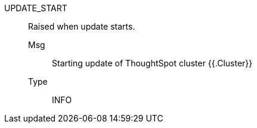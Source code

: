 [#update_start]
UPDATE_START:: Raised when update starts.
Msg;; Starting update of ThoughtSpot cluster {{.Cluster}}
Type;; INFO
